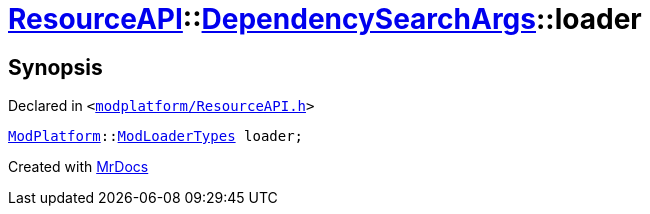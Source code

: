 [#ResourceAPI-DependencySearchArgs-loader]
= xref:ResourceAPI.adoc[ResourceAPI]::xref:ResourceAPI/DependencySearchArgs.adoc[DependencySearchArgs]::loader
:relfileprefix: ../../
:mrdocs:


== Synopsis

Declared in `&lt;https://github.com/PrismLauncher/PrismLauncher/blob/develop/modplatform/ResourceAPI.h#L121[modplatform&sol;ResourceAPI&period;h]&gt;`

[source,cpp,subs="verbatim,replacements,macros,-callouts"]
----
xref:ModPlatform.adoc[ModPlatform]::xref:ModPlatform/ModLoaderTypes.adoc[ModLoaderTypes] loader;
----



[.small]#Created with https://www.mrdocs.com[MrDocs]#
